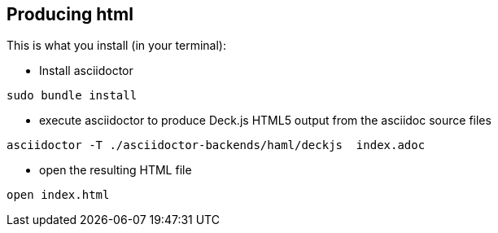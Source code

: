 == Producing html

This is what you install (in your terminal):

- Install asciidoctor
[source,bash]
----
sudo bundle install
----


- execute asciidoctor to produce Deck.js HTML5 output from the asciidoc source files
[source,bash]
----
asciidoctor -T ./asciidoctor-backends/haml/deckjs  index.adoc
----

- open the resulting HTML file
[source,bash]
----
open index.html
----